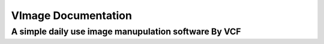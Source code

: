####################
VImage Documentation
####################
A simple daily use image manupulation software By **VCF**
~~~~~~~~~~~~~~~~~~~~~~~~~~~~~~~~~~~~~~~~~~~~~~~
